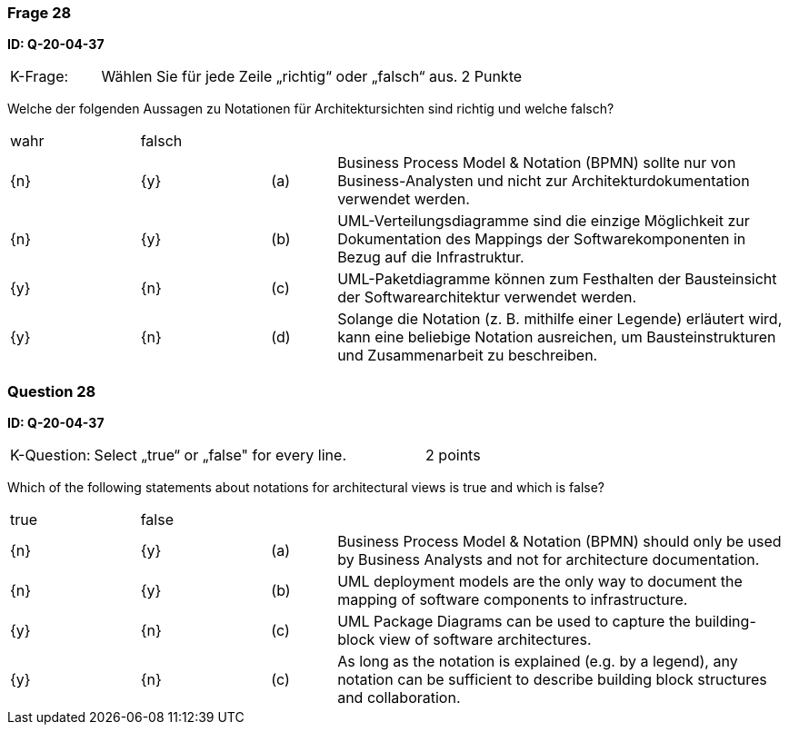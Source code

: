 // tag::DE[]

=== Frage 28
**ID: Q-20-04-37**

[cols="2,8,2", frame=ends, grid=rows]
|===
|K-Frage: 
|Wählen Sie für jede Zeile „richtig“ oder „falsch“ aus.
| 2 Punkte
|===

Welche der folgenden Aussagen zu Notationen für Architektursichten sind richtig und welche falsch?


[cols="2a,2a,1, 7", frame=none, grid=none]
|===

| wahr
| falsch
|
|

| {n}
| {y}
| (a)
| Business Process Model & Notation (BPMN) sollte nur von Business-Analysten und nicht zur Architekturdokumentation verwendet werden.

| {n}
| {y}
| (b)
| UML-Verteilungsdiagramme sind die einzige Möglichkeit zur Dokumentation des Mappings der Softwarekomponenten in Bezug auf die Infrastruktur.

| {y}
| {n}
| (c)
| UML-Paketdiagramme können zum Festhalten der Bausteinsicht der Softwarearchitektur verwendet werden.

| {y}
| {n}
| (d)
a| Solange die Notation (z.{nbsp}B. mithilfe einer Legende) erläutert wird, kann eine beliebige Notation ausreichen, um Bausteinstrukturen und Zusammenarbeit zu beschreiben.
|===

// end::DE[]

// tag::EN[]
=== Question 28
**ID: Q-20-04-37**

[cols="2,8,2", frame=ends, grid=rows]
|===
|K-Question: 
|Select „true“ or „false" for every line.
| 2 points
|===

Which of the following statements about notations for architectural views is true and which is false?


[cols="2a,2a,1, 7", frame=none, grid=none]
|===

| true
| false
|
|

| {n}
| {y}
| (a)
| Business Process Model & Notation (BPMN) should only be used by Business Analysts and not for architecture documentation.

| {n}
| {y}
| (b)
| UML deployment models are the only way to document the mapping of software components to infrastructure.

| {y}
| {n}
| (c)
| UML Package Diagrams can be used to capture the building-block view of software architectures.

| {y}
| {n}
| (c)
| As long as the notation is explained (e.g. by a legend), any notation can be sufficient to describe building block structures and collaboration.
|===

// end::EN[]

// tag::EXPLANATION[]
// end::EXPLANATION[]

